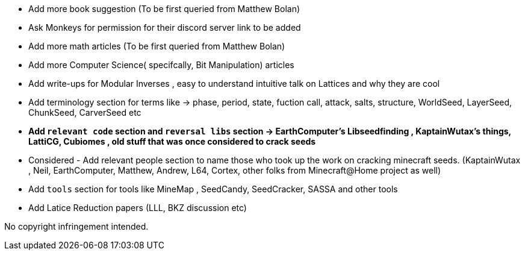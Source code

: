 * Add more book suggestion (To be first queried from Matthew Bolan)
* Ask Monkeys for permission for their discord server link to be added
* Add more math articles (To be first queried from Matthew Bolan)
* Add more Computer Science( specifcally, Bit Manipulation) articles
* Add write-ups for Modular Inverses , easy to understand intuitive talk on Lattices and why they are cool
* Add terminology section for terms like -> phase, period, state, fuction call, attack, salts, structure, WorldSeed, LayerSeed, ChunkSeed, CarverSeed etc

* **Add `relevant code` section and `reversal libs` section -> EarthComputer's Libseedfinding , KaptainWutax's things, LattiCG, Cubiomes , old stuff that was once considered to crack seeds**

* Considered - Add relevant people section to name those who took up the work on cracking minecraft seeds. (KaptainWutax , Neil, EarthComputer, Matthew, Andrew, L64, Cortex, other folks from Minecraft@Home project as well) 

* Add `tools` section for tools like MineMap , SeedCandy, SeedCracker, SASSA and other tools
* Add Latice Reduction papers (LLL, BKZ discussion etc)


//Thank you to everyone who created such quality articles / worked on making seed reverse engineering possible !


No copyright infringement intended.
